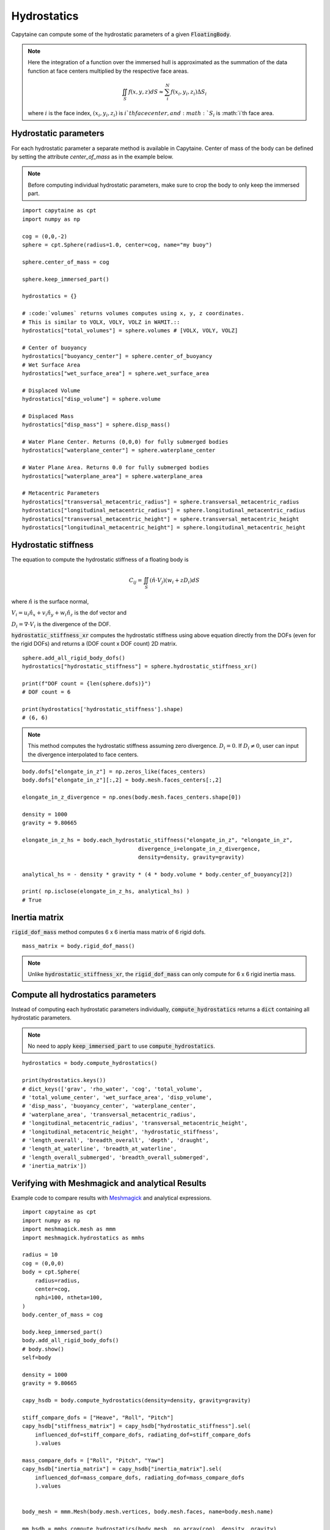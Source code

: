 ============
Hydrostatics
============

Capytaine can compute some of the hydrostatic parameters of a given :code:`FloatingBody`.


.. note::
    Here the integration of a function over the immersed hull is approximated as the summation of the data function at face centers multiplied by the respective face areas.

    .. math::

        \iint_S f(x,y,z) dS \approx \sum_i^N f(x_i, y_i, z_i) \Delta S_i

    where :math:`i` is the face index, :math:`(x_i, y_i, z_i)` is :math:`i`th face center, and :math:`S_i` is :math:`i`th face area.

Hydrostatic parameters
----------------------

For each hydrostatic parameter a separate method is available in Capytaine.
Center of mass of the body can be defined by setting the attribute `center_of_mass` as in the example below.

.. note::
    Before computing individual hydrostatic parameters, make sure to crop the body to only keep the immersed part.

::

    import capytaine as cpt
    import numpy as np

    cog = (0,0,-2)
    sphere = cpt.Sphere(radius=1.0, center=cog, name="my buoy")

    sphere.center_of_mass = cog

    sphere.keep_immersed_part()

    hydrostatics = {}

    # :code:`volumes` returns volumes computes using x, y, z coordinates.
    # This is similar to VOLX, VOLY, VOLZ in WAMIT.::
    hydrostatics["total_volumes"] = sphere.volumes # [VOLX, VOLY, VOLZ]

    # Center of buoyancy
    hydrostatics["buoyancy_center"] = sphere.center_of_buoyancy
    # Wet Surface Area
    hydrostatics["wet_surface_area"] = sphere.wet_surface_area

    # Displaced Volume
    hydrostatics["disp_volume"] = sphere.volume

    # Displaced Mass
    hydrostatics["disp_mass"] = sphere.disp_mass()

    # Water Plane Center. Returns (0,0,0) for fully submerged bodies
    hydrostatics["waterplane_center"] = sphere.waterplane_center

    # Water Plane Area. Returns 0.0 for fully submerged bodies
    hydrostatics["waterplane_area"] = sphere.waterplane_area

    # Metacentric Parameters
    hydrostatics["transversal_metacentric_radius"] = sphere.transversal_metacentric_radius
    hydrostatics["longitudinal_metacentric_radius"] = sphere.longitudinal_metacentric_radius
    hydrostatics["transversal_metacentric_height"] = sphere.transversal_metacentric_height
    hydrostatics["longitudinal_metacentric_height"] = sphere.longitudinal_metacentric_height


Hydrostatic stiffness
---------------------

The equation to compute the hydrostatic stiffness of a floating body is

.. math::

    C_{ij} = \iint_S (\hat{n} \cdot V_j) (w_i + z D_i)  dS

where :math:`\hat{n}` is the surface normal,

:math:`V_i = u_i \hat{n}_x + v_i \hat{n}_y + w_i \hat{n}_z` is the dof vector and

:math:`D_i = \nabla \cdot V_i` is the divergence of the DOF.


:code:`hydrostatic_stiffness_xr` computes the hydrostatic stiffness using above equation directly from the DOFs (even for the rigid DOFs) and returns a (DOF count x DOF count) 2D matrix. ::

    sphere.add_all_rigid_body_dofs()
    hydrostatics["hydrostatic_stiffness"] = sphere.hydrostatic_stiffness_xr()

    print(f"DOF count = {len(sphere.dofs)}")
    # DOF count = 6

    print(hydrostatics['hydrostatic_stiffness'].shape)
    # (6, 6)


.. note::
    This method computes the hydrostatic stiffness assuming zero divergence. :math:`D_{i} = 0`. If :math:`D_i \neq 0`, user can input the divergence interpolated to face centers.

::

    body.dofs["elongate_in_z"] = np.zeros_like(faces_centers)
    body.dofs["elongate_in_z"][:,2] = body.mesh.faces_centers[:,2]

    elongate_in_z_divergence = np.ones(body.mesh.faces_centers.shape[0])

    density = 1000
    gravity = 9.80665

    elongate_in_z_hs = body.each_hydrostatic_stiffness("elongate_in_z", "elongate_in_z",
                                        divergence_i=elongate_in_z_divergence,
                                        density=density, gravity=gravity)

    analytical_hs = - density * gravity * (4 * body.volume * body.center_of_buoyancy[2])

    print( np.isclose(elongate_in_z_hs, analytical_hs) )
    # True


Inertia matrix
--------------

:code:`rigid_dof_mass` method computes 6 x 6 inertia mass matrix of 6 rigid dofs. ::

    mass_matrix = body.rigid_dof_mass()

.. note::
    Unlike :code:`hydrostatic_stiffness_xr`, the :code:`rigid_dof_mass` can only compute for 6 x 6 rigid inertia mass.

Compute all hydrostatics parameters
-----------------------------------

Instead of computing each hydrostatic parameters individually, :code:`compute_hydrostatics` returns a :code:`dict` containing all hydrostatic parameters.

.. note::
    No need to apply :code:`keep_immersed_part` to use :code:`compute_hydrostatics`.

::

    hydrostatics = body.compute_hydrostatics()

    print(hydrostatics.keys())
    # dict_keys(['grav', 'rho_water', 'cog', 'total_volume',
    # 'total_volume_center', 'wet_surface_area', 'disp_volume',
    # 'disp_mass', 'buoyancy_center', 'waterplane_center',
    # 'waterplane_area', 'transversal_metacentric_radius',
    # 'longitudinal_metacentric_radius', 'transversal_metacentric_height',
    # 'longitudinal_metacentric_height', 'hydrostatic_stiffness',
    # 'length_overall', 'breadth_overall', 'depth', 'draught',
    # 'length_at_waterline', 'breadth_at_waterline',
    # 'length_overall_submerged', 'breadth_overall_submerged',
    # 'inertia_matrix'])


Verifying with Meshmagick and analytical Results
------------------------------------------------

Example code to compare results with `Meshmagick <https://github.com/LHEEA/meshmagick>`_ and analytical expressions.
::

    import capytaine as cpt
    import numpy as np
    import meshmagick.mesh as mmm
    import meshmagick.hydrostatics as mmhs

    radius = 10
    cog = (0,0,0)
    body = cpt.Sphere(
        radius=radius,
        center=cog,
        nphi=100, ntheta=100,
    )
    body.center_of_mass = cog

    body.keep_immersed_part()
    body.add_all_rigid_body_dofs()
    # body.show()
    self=body

    density = 1000
    gravity = 9.80665

    capy_hsdb = body.compute_hydrostatics(density=density, gravity=gravity)

    stiff_compare_dofs = ["Heave", "Roll", "Pitch"]
    capy_hsdb["stiffness_matrix"] = capy_hsdb["hydrostatic_stiffness"].sel(
        influenced_dof=stiff_compare_dofs, radiating_dof=stiff_compare_dofs
        ).values

    mass_compare_dofs = ["Roll", "Pitch", "Yaw"]
    capy_hsdb["inertia_matrix"] = capy_hsdb["inertia_matrix"].sel(
        influenced_dof=mass_compare_dofs, radiating_dof=mass_compare_dofs
        ).values


    body_mesh = mmm.Mesh(body.mesh.vertices, body.mesh.faces, name=body.mesh.name)

    mm_hsdb = mmhs.compute_hydrostatics(body_mesh, np.array(cog), density, gravity)

    mm_hsdb["inertia_matrix"] = body_mesh.eval_plain_mesh_inertias(rho_medium=density).inertia_matrix
    mm_hsdb["mesh"] = ""


    analytical = {}
    analytical["waterplane_area"] = np.pi*radius**2
    analytical["wet_surface_area"] = 2*np.pi*radius**2
    analytical["disp_volume"] = (2/3)*np.pi*radius**3
    analytical["interia_xx"] = np.pi*radius**4/4
    analytical["interia_yy"] = np.pi*radius**4/4
    analytical["interia_zz"] = np.pi*radius**4/2
    analytical["buoyancy_center"] = np.array([0,0,-analytical["interia_zz"] / (2*analytical["disp_volume"])])
    analytical["buoyancy_center"] = np.array([0,0,-3*radius/8])
    analytical["transversal_metacentric_radius"] = analytical["interia_xx"] / analytical["disp_volume"]
    analytical["longitudinal_metacentric_radius"] = analytical["interia_yy"] / analytical["disp_volume"]
    analytical["transversal_metacentric_height"] = analytical["transversal_metacentric_radius"] + analytical["buoyancy_center"][2] - cog[2]
    analytical["longitudinal_metacentric_height"] = analytical["longitudinal_metacentric_radius"] + analytical["buoyancy_center"][2] - cog[2]
    analytical["stiffness_matrix"] = density * gravity * np.array([
        [analytical["waterplane_area"], 0, 0],
        [0, analytical["disp_volume"] * analytical["transversal_metacentric_height"], 0],
        [0, 0, analytical["disp_volume"] * analytical["transversal_metacentric_height"]],
        ])

    for var in capy_hsdb:
        if var in analytical:
            print(f"{var}:")
            print(f"    Capytaine  - {capy_hsdb[var]}")
            print(f"    Meshmagick - {mm_hsdb[var]}")
            print(f"    Analytical - {analytical[var]}")

Output is
::

    wet_surface_area:
        Capytaine  - 628.0343659038494
        Meshmagick - 628.0343659038496
        Analytical - 628.3185307179587
    disp_volume:
        Capytaine  - 2092.5009287939088
        Meshmagick - 2092.5009287939115
        Analytical - 2094.3951023931954
    waterplane_area:
        Capytaine  - 313.95259764656686
        Meshmagick - 313.95259764656674
        Analytical - 314.1592653589793
    transversal_metacentric_radius:
        Capytaine  - 3.7469169327091647
        Meshmagick - 3.748458229464248
        Analytical - 3.75
    longitudinal_metacentric_radius:
        Capytaine  - 3.7469169327091643
        Meshmagick - 3.748458229464248
        Analytical - 3.75
    transversal_metacentric_height:
        Capytaine  - -0.002466140909095582
        Meshmagick - -0.0012332946572213288
        Analytical - 0.0
    longitudinal_metacentric_height:
        Capytaine  - -0.0024661409090960262
        Meshmagick - -0.0012332946572213288
        Analytical - 0.0
    stiffness_matrix:
        Capytaine  - [[ 3.07882324e+06 -1.11488703e-09  0.00000000e+00]
     [-1.11488703e-09 -5.06062577e+04  2.22977405e-09]
     [ 0.00000000e+00  2.22977405e-09 -5.06062577e+04]]
        Meshmagick - [[3078823.2417107        0.               0.        ]
     [      0.          -25307.72957091       0.        ]
     [      0.               0.          -25307.72957091]]
        Analytical - [[3080849.95963263       0.               0.        ]
     [      0.               0.               0.        ]
     [      0.               0.               0.        ]]
